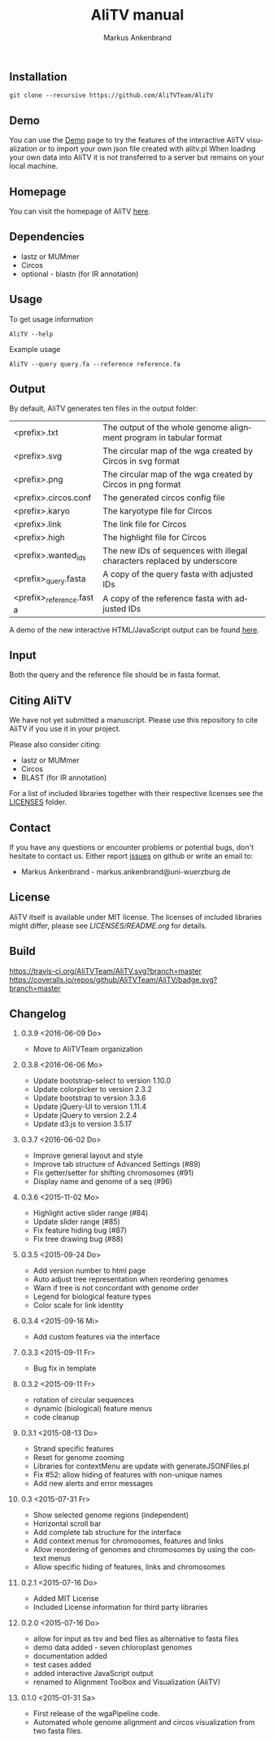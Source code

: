 
** Installation

#+BEGIN_EXAMPLE
  git clone --recursive https://github.com/AliTVTeam/AliTV
#+END_EXAMPLE

** Demo
You can use the [[https://alitvteam.github.io/AliTV/d3/AliTV.html][Demo]] page to try the features of the interactive AliTV visualization or to import your own json file created with alitv.pl
When loading your own data into AliTV it is not transferred to a server but remains on your local machine.

** Homepage
You can visit the homepage of AliTV [[http://alitvteam.github.io/AliTV][here]].
   
** Dependencies

- lastz or MUMmer
- Circos
- optional - blastn (for IR annotation)

** Usage
To get usage information
#+BEGIN_EXAMPLE
  AliTV --help
#+END_EXAMPLE

Example usage
#+BEGIN_EXAMPLE
  AliTV --query query.fa --reference reference.fa
#+END_EXAMPLE

** Output
By default, AliTV generates ten files in the output folder:

| <prefix>.txt             | The output of the whole genome alignment program in tabular format      |
| <prefix>.svg             | The circular map of the wga created by Circos in svg format             |
| <prefix>.png             | The circular map of the wga created by Circos in png format             |
| <prefix>.circos.conf     | The generated circos config file                                        |
| <prefix>.karyo           | The karyotype file for Circos                                           |
| <prefix>.link            | The link file for Circos                                                |
| <prefix>.high            | The highlight file for Circos                                           |
| <prefix>.wanted_ids      | The new IDs of sequences with illegal characters replaced by underscore |
| <prefix>_query.fasta     | A copy of the query fasta with adjusted IDs                             |
| <prefix>_reference.fasta | A copy of the reference fasta with adjusted IDs                         |

A demo of the new interactive HTML/JavaScript output can be found [[http://alitvteam.github.io/AliTV/d3/AliTV.html][here]].

** Input
Both the query and the reference file should be in fasta format.

** Citing AliTV

We have not yet submitted a manuscript.
Please use this repository to cite AliTV if you use it in your project.
[[https://zenodo.org/badge/latestdoi/12731/AliTVTeam/AliTV][https://zenodo.org/badge/12731/AliTVTeam/AliTV.svg]]

Please also consider citing:
 - lastz or MUMmer
 - Circos
 - BLAST (for IR annotation)

For a list of included libraries together with their respective licenses see the [[file:LICENSES/][LICENSES]] folder.
** Contact
If you have any questions or encounter problems or potential bugs, don't
hesitate to contact us. Either report [[https://github.com/AliTVTeam/AliTV/issues][issues]] on github or write an email to:

- Markus Ankenbrand - markus.ankenbrand@uni-wuerzburg.de

** License
[[https://github.com/AliTVTeam/AliTV/blob/master/LICENSE][https://img.shields.io/github/license/mashape/apistatus.svg]]

AliTV itself is available under MIT license.
The licenses of included libraries might differ, please see [[LICENSES/README.org]] for details.
** Build
[[https://travis-ci.org/AliTVTeam/AliTV/][https://travis-ci.org/AliTVTeam/AliTV.svg?branch=master]]
[[https://coveralls.io/github/AliTVTeam/AliTV?branch=master][https://coveralls.io/repos/github/AliTVTeam/AliTV/badge.svg?branch=master]]
** Changelog
*** 0.3.9 <2016-06-09 Do>
 - Move to AliTVTeam organization
*** 0.3.8 <2016-06-06 Mo>
 - Update bootstrap-select to version 1.10.0
 - Update colorpicker to version 2.3.2
 - Update bootstrap to version 3.3.6
 - Update jQuery-UI to version 1.11.4
 - Update jQuery to version 2.2.4
 - Update d3.js to version 3.5.17
*** 0.3.7 <2016-06-02 Do>
 - Improve general layout and style
 - Improve tab structure of Advanced Settings (#89)
 - Fix getter/setter for shifting chromosomes (#91)
 - Display name and genome of a seq (#96)
*** 0.3.6 <2015-11-02 Mo>
 - Highlight active slider range (#84)
 - Update slider range (#85)
 - Fix feature hiding bug (#87)
 - Fix tree drawing bug (#88)
*** 0.3.5 <2015-09-24 Do>
 - Add version number to html page
 - Auto adjust tree representation when reordering genomes
 - Warn if tree is not concordant with genome order
 - Legend for biological feature types
 - Color scale for link identity
*** 0.3.4 <2015-09-16 Mi>
 - Add custom features via the interface
*** 0.3.3 <2015-09-11 Fr>
 - Bug fix in template
*** 0.3.2 <2015-09-11 Fr>
 - rotation of circular sequences
 - dynamic (biological) feature menus
 - code cleanup
*** 0.3.1 <2015-08-13 Do>
 - Strand specific features
 - Reset for genome zooming
 - Libraries for contextMenu are update with generateJSONFiles.pl
 - Fix #52: allow hiding of features with non-unique names
 - Add new alerts and error messages
*** 0.3 <2015-07-31 Fr>
 - Show selected genome regions (independent)
 - Horizontal scroll bar
 - Add complete tab structure for the interface
 - Add context menus for chromosomes, features and links
 - Allow reordering of genomes and chromosomes by using the context menus
 - Allow specific hiding of features, links and chromosomes
*** 0.2.1 <2015-07-16 Do>
 - Added MIT License
 - Included License information for third party libraries
*** 0.2.0 <2015-07-16 Do>
 - allow for input as tsv and bed files as alternative to fasta files
 - demo data added - seven chloroplast genomes
 - documentation added
 - test cases added
 - added interactive JavaScript output
 - renamed to Alignment Toolbox and Visualization (AliTV)
*** 0.1.0 <2015-01-31 Sa>
 - First release of the wgaPipeline code.
 - Automated whole genome alignment and circos visualization from two fasta files.

#+TITLE: AliTV manual
#+AUTHOR: Markus Ankenbrand
#+EMAIL: markus.ankenbrand@uni-wuerzburg.de
#+LANGUAGE: en
#+OPTIONS: ^:nil date:nil H:2
#+LaTeX_CLASS: scrartcl
#+LaTeX_CLASS_OPTIONS: [a4paper,12pt,headings=small]
#+LaTeX_HEADER: \setlength{\parindent}{0pt}
#+LaTeX_HEADER: \setlength{\parskip}{1.5ex}
#+LATEX_HEADER: \renewcommand{\familydefault}{\sfdefault}
